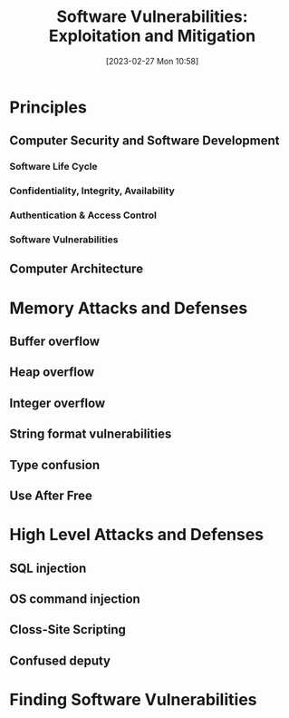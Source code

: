 :PROPERTIES:
:ID:       39ee669b-9493-49ea-a13f-276d16d401c6
:END:
#+title: Software Vulnerabilities: Exploitation and Mitigation
#+date: [2023-02-27 Mon 10:58]
#+FILETAGS: erasmus university compsci
* Principles
** Computer Security and Software Development
*** Software Life Cycle
*** Confidentiality, Integrity, Availability
*** Authentication & Access Control
*** Software Vulnerabilities
** Computer Architecture
* Memory Attacks and Defenses
** Buffer overflow
** Heap overflow
** Integer overflow
** String format vulnerabilities
** Type confusion
** Use After Free
* High Level Attacks and Defenses
** SQL injection
** OS command injection
** Closs-Site Scripting
** Confused deputy
* Finding Software Vulnerabilities
